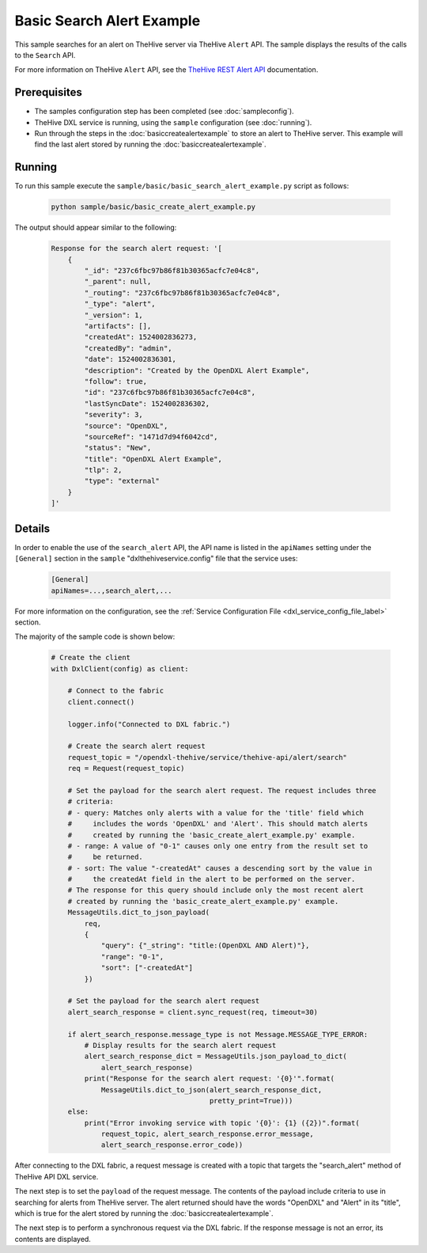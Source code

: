 Basic Search Alert Example
==========================

This sample searches for an alert on TheHive server via TheHive ``Alert`` API.
The sample displays the results of the calls to the ``Search`` API.

For more information on TheHive ``Alert`` API, see the
`TheHive REST Alert API <https://github.com/TheHive-Project/TheHiveDocs/blob/master/api/alert.md>`__
documentation.

Prerequisites
*************

* The samples configuration step has been completed (see :doc:`sampleconfig`).
* TheHive DXL service is running, using the ``sample`` configuration
  (see :doc:`running`).
* Run through the steps in the :doc:`basiccreatealertexample`
  to store an alert to TheHive server. This example will find the last
  alert stored by running the :doc:`basiccreatealertexample`.

Running
*******

To run this sample execute the ``sample/basic/basic_search_alert_example.py``
script as follows:

    .. code-block:: shell

        python sample/basic/basic_create_alert_example.py

The output should appear similar to the following:

    .. code-block:: shell

        Response for the search alert request: '[
            {
                "_id": "237c6fbc97b86f81b30365acfc7e04c8",
                "_parent": null,
                "_routing": "237c6fbc97b86f81b30365acfc7e04c8",
                "_type": "alert",
                "_version": 1,
                "artifacts": [],
                "createdAt": 1524002836273,
                "createdBy": "admin",
                "date": 1524002836301,
                "description": "Created by the OpenDXL Alert Example",
                "follow": true,
                "id": "237c6fbc97b86f81b30365acfc7e04c8",
                "lastSyncDate": 1524002836302,
                "severity": 3,
                "source": "OpenDXL",
                "sourceRef": "1471d7d94f6042cd",
                "status": "New",
                "title": "OpenDXL Alert Example",
                "tlp": 2,
                "type": "external"
            }
        ]'

Details
*******

In order to enable the use of the ``search_alert`` API, the
API name is listed in the ``apiNames`` setting under the ``[General]``
section in the ``sample`` "dxlthehiveservice.config" file that the service uses:

    .. code-block:: ini

        [General]
        apiNames=...,search_alert,...

For more information on the configuration, see the
:ref:`Service Configuration File <dxl_service_config_file_label>` section.

The majority of the sample code is shown below:

    .. code-block:: python

        # Create the client
        with DxlClient(config) as client:

            # Connect to the fabric
            client.connect()

            logger.info("Connected to DXL fabric.")

            # Create the search alert request
            request_topic = "/opendxl-thehive/service/thehive-api/alert/search"
            req = Request(request_topic)

            # Set the payload for the search alert request. The request includes three
            # criteria:
            # - query: Matches only alerts with a value for the 'title' field which
            #     includes the words 'OpenDXL' and 'Alert'. This should match alerts
            #     created by running the 'basic_create_alert_example.py' example.
            # - range: A value of "0-1" causes only one entry from the result set to
            #     be returned.
            # - sort: The value "-createdAt" causes a descending sort by the value in
            #     the createdAt field in the alert to be performed on the server.
            # The response for this query should include only the most recent alert
            # created by running the 'basic_create_alert_example.py' example.
            MessageUtils.dict_to_json_payload(
                req,
                {
                    "query": {"_string": "title:(OpenDXL AND Alert)"},
                    "range": "0-1",
                    "sort": ["-createdAt"]
                })

            # Set the payload for the search alert request
            alert_search_response = client.sync_request(req, timeout=30)

            if alert_search_response.message_type is not Message.MESSAGE_TYPE_ERROR:
                # Display results for the search alert request
                alert_search_response_dict = MessageUtils.json_payload_to_dict(
                    alert_search_response)
                print("Response for the search alert request: '{0}'".format(
                    MessageUtils.dict_to_json(alert_search_response_dict,
                                              pretty_print=True)))
            else:
                print("Error invoking service with topic '{0}': {1} ({2})".format(
                    request_topic, alert_search_response.error_message,
                    alert_search_response.error_code))


After connecting to the DXL fabric, a request message is created with a topic
that targets the "search_alert" method of TheHive API DXL service.

The next step is to set the ``payload`` of the request message. The contents of
the payload include criteria to use in searching for alerts from TheHive
server. The alert returned should have the words "OpenDXL" and "Alert" in
its "title", which is true for the alert stored by running the
:doc:`basiccreatealertexample`.

The next step is to perform a synchronous request via the DXL fabric. If the
response message is not an error, its contents are displayed.
